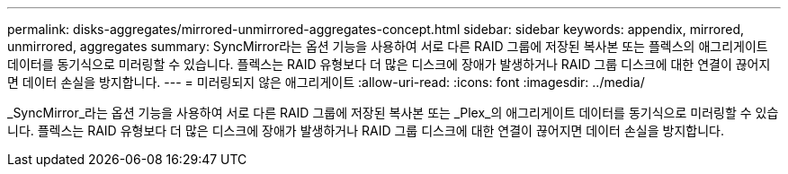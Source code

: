 ---
permalink: disks-aggregates/mirrored-unmirrored-aggregates-concept.html 
sidebar: sidebar 
keywords: appendix, mirrored, unmirrored, aggregates 
summary: SyncMirror라는 옵션 기능을 사용하여 서로 다른 RAID 그룹에 저장된 복사본 또는 플렉스의 애그리게이트 데이터를 동기식으로 미러링할 수 있습니다. 플렉스는 RAID 유형보다 더 많은 디스크에 장애가 발생하거나 RAID 그룹 디스크에 대한 연결이 끊어지면 데이터 손실을 방지합니다. 
---
= 미러링되지 않은 애그리게이트
:allow-uri-read: 
:icons: font
:imagesdir: ../media/


[role="lead"]
_SyncMirror_라는 옵션 기능을 사용하여 서로 다른 RAID 그룹에 저장된 복사본 또는 _Plex_의 애그리게이트 데이터를 동기식으로 미러링할 수 있습니다. 플렉스는 RAID 유형보다 더 많은 디스크에 장애가 발생하거나 RAID 그룹 디스크에 대한 연결이 끊어지면 데이터 손실을 방지합니다.
